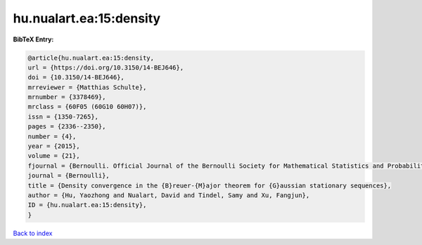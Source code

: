 hu.nualart.ea:15:density
========================

.. :cite:t:`hu.nualart.ea:15:density`

.. bibliography:: ../../All.bib

**BibTeX Entry:**

.. code-block:: bibtex

   @article{hu.nualart.ea:15:density,
   url = {https://doi.org/10.3150/14-BEJ646},
   doi = {10.3150/14-BEJ646},
   mrreviewer = {Matthias Schulte},
   mrnumber = {3378469},
   mrclass = {60F05 (60G10 60H07)},
   issn = {1350-7265},
   pages = {2336--2350},
   number = {4},
   year = {2015},
   volume = {21},
   fjournal = {Bernoulli. Official Journal of the Bernoulli Society for Mathematical Statistics and Probability},
   journal = {Bernoulli},
   title = {Density convergence in the {B}reuer-{M}ajor theorem for {G}aussian stationary sequences},
   author = {Hu, Yaozhong and Nualart, David and Tindel, Samy and Xu, Fangjun},
   ID = {hu.nualart.ea:15:density},
   }

`Back to index <../index>`_
